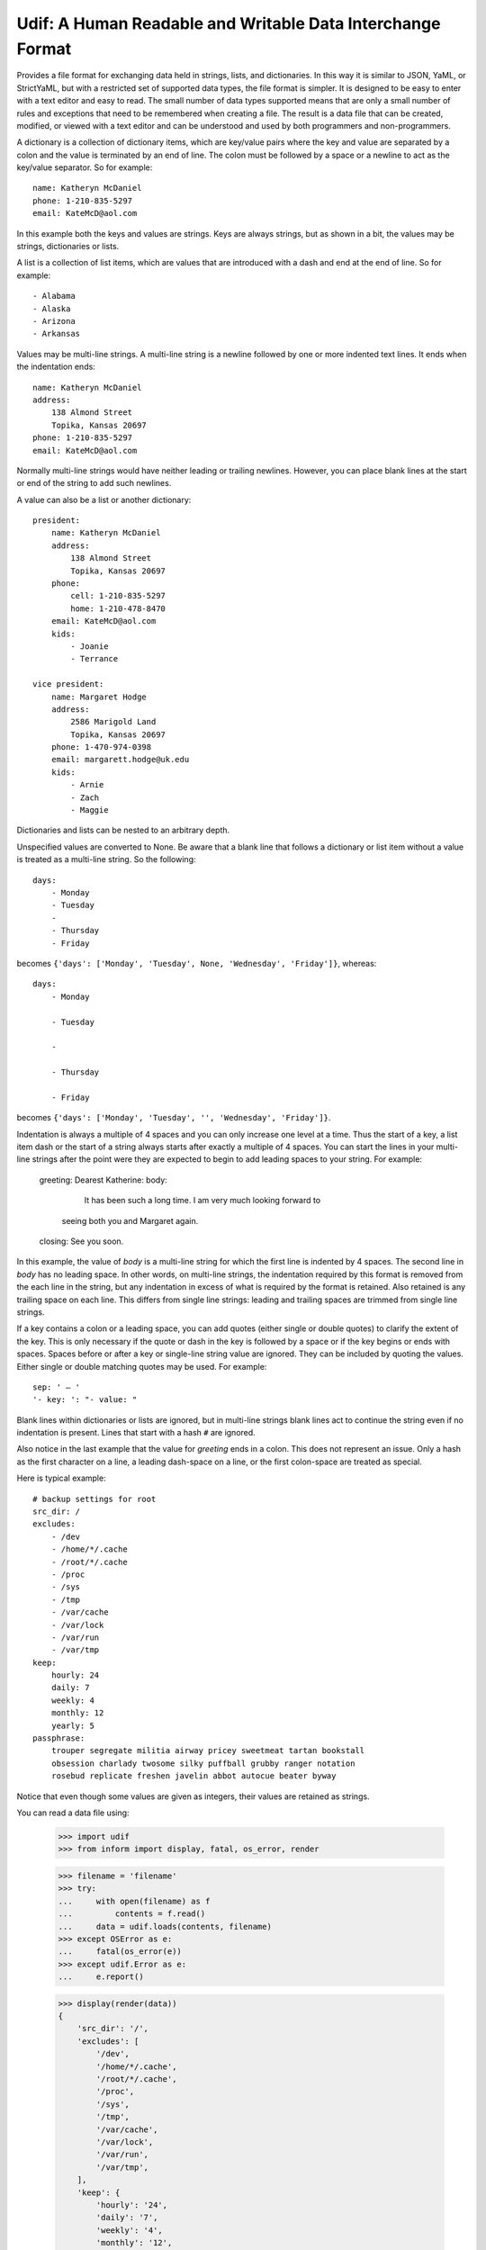 Udif: A Human Readable and Writable Data Interchange Format
===========================================================

Provides a file format for exchanging data held in strings, lists, and 
dictionaries.  In this way it is similar to JSON, YaML, or StrictYaML, but with 
a restricted set of supported data types, the file format is simpler. It is 
designed to be easy to enter with a text editor and easy to read.  The small 
number of data types supported means that are only a small number of rules and 
exceptions that need to be remembered when creating a file.  The result is 
a data file that can be created, modified, or viewed  with a text editor and can 
be understood and used by both programmers and non-programmers.

A dictionary is a collection of dictionary items, which are key/value pairs 
where the key and value are separated by a colon and the value is terminated by 
an end of line. The colon must be followed by a space or a newline to act as the 
key/value separator. So for example::

    name: Katheryn McDaniel
    phone: 1-210-835-5297
    email: KateMcD@aol.com

In this example both the keys and values are strings.  Keys are always strings, 
but as shown in a bit, the values may be strings, dictionaries or lists.

A list is a collection of list items, which are values that are introduced with 
a dash and end at the end of line. So for example::

    - Alabama
    - Alaska
    - Arizona
    - Arkansas

Values may be multi-line strings.  A multi-line string is a newline followed by 
one or more indented text lines. It ends when the indentation ends::

    name: Katheryn McDaniel
    address:
        138 Almond Street
        Topika, Kansas 20697
    phone: 1-210-835-5297
    email: KateMcD@aol.com

Normally multi-line strings would have neither leading or trailing newlines.  
However, you can place blank lines at the start or end of the string to add such 
newlines.

A value can also be a list or another dictionary::

    president:
        name: Katheryn McDaniel
        address:
            138 Almond Street
            Topika, Kansas 20697
        phone:
            cell: 1-210-835-5297
            home: 1-210-478-8470
        email: KateMcD@aol.com
        kids:
            - Joanie
            - Terrance

    vice president:
        name: Margaret Hodge
        address:
            2586 Marigold Land
            Topika, Kansas 20697
        phone: 1-470-974-0398
        email: margarett.hodge@uk.edu
        kids:
            - Arnie
            - Zach
            - Maggie

Dictionaries and lists can be nested to an arbitrary depth.

Unspecified values are converted to None. Be aware that a blank line that 
follows a dictionary or list item without a value is treated as a multi-line 
string. So the following::

    days:
        - Monday
        - Tuesday
        -
        - Thursday
        - Friday

becomes ``{'days': ['Monday', 'Tuesday', None, 'Wednesday', 'Friday']}``, 
whereas::

    days:
        - Monday

        - Tuesday

        -

        - Thursday

        - Friday

becomes ``{'days': ['Monday', 'Tuesday', '', 'Wednesday', 'Friday']}``.


Indentation is always a multiple of 4 spaces and you can only increase one level 
at a time. Thus the start of a key, a list item dash or the start of a string 
always starts after exactly a multiple of 4 spaces.  You can start the lines in 
your multi-line strings after the point were they are expected to begin to add 
leading spaces to your string. For example:

    greeting: Dearest Katherine:
    body:
            It has been such a long time. I am very much looking forward to
        seeing both you and Margaret again.
    closing: See you soon.

In this example, the value of *body* is a multi-line string for which the first 
line is indented by 4 spaces.  The second line in *body* has no leading space.
In other words, on multi-line strings, the indentation required by this format 
is removed from the each line in the string, but any indentation in excess of 
what is required by the format is retained. Also retained is any trailing space 
on each line.  This differs from single line strings: leading and trailing 
spaces are trimmed from single line strings.

If a key contains a colon or a leading space, you can add quotes (either single 
or double quotes) to clarify the extent of the key.  This is only necessary if 
the quote or dash in the key is followed by a space or if the key begins or ends 
with spaces.  Spaces before or after a key or single-line string value are 
ignored. They can be included by quoting the values.  Either single or double 
matching quotes may be used. For example::

    sep: ' — '
    '- key: ': "- value: "

Blank lines within dictionaries or lists are ignored, but in multi-line strings 
blank lines act to continue the string even if no indentation is present.  Lines 
that start with a hash ``#`` are ignored.

Also notice in the last example that the value for *greeting* ends in a colon.  
This does not represent an issue. Only a hash as the first character on a line, 
a leading dash-space on a line, or the first colon-space are treated as special.

Here is typical example::

    # backup settings for root
    src_dir: /
    excludes:
        - /dev
        - /home/*/.cache
        - /root/*/.cache
        - /proc
        - /sys
        - /tmp
        - /var/cache
        - /var/lock
        - /var/run
        - /var/tmp
    keep:
        hourly: 24
        daily: 7
        weekly: 4
        monthly: 12
        yearly: 5
    passphrase:
        trouper segregate militia airway pricey sweetmeat tartan bookstall
        obsession charlady twosome silky puffball grubby ranger notation
        rosebud replicate freshen javelin abbot autocue beater byway

Notice that even though some values are given as integers, their values are 
retained as strings.

You can read a data file using:

    >>> import udif
    >>> from inform import display, fatal, os_error, render

    >>> filename = 'filename'
    >>> try:
    ...     with open(filename) as f
    ...         contents = f.read()
    ...     data = udif.loads(contents, filename)
    >>> except OSError as e:
    ...     fatal(os_error(e))
    >>> except udif.Error as e:
    ...     e.report()

    >>> display(render(data))
    {
        'src_dir': '/',
        'excludes': [
            '/dev',
            '/home/*/.cache',
            '/root/*/.cache',
            '/proc',
            '/sys',
            '/tmp',
            '/var/cache',
            '/var/lock',
            '/var/run',
            '/var/tmp',
        ],
        'keep': {
            'hourly': '24',
            'daily': '7',
            'weekly': '4',
            'monthly': '12',
            'yearly': '5',
        },
        'passphrase': """\
            trouper segregate militia airway pricey sweetmeat tartan bookstall
            obsession charlady twosome silky puffball grubby ranger notation
            rosebud replicate freshen javelin abbot autocue beater byway\
        """,
    }

A rendering function for converting Python dictionaries, lists and strings to 
Udif format is planned but not yet available.


Releases
--------

**Latest development release**:
    | Version: 0.0.0
    | Released: 2020-08-24


Questions
---------

Should I use ': ' or '=' for dictionary items?  '=' may look more normal.

Should I use '- ' or '# ', '~ ', or '. ', or '* ' for list items? Some of the 
alternatives may be used less commonly in values, which can reduce quoting.

Are the restrictions on keys acceptable (single line, only one type of internal 
quotes)?

Should I use 4 spaces as indentation?

What is a good name for this package? human-dif (as in human data interchange 
format) or human-dex (human data exchange format).
